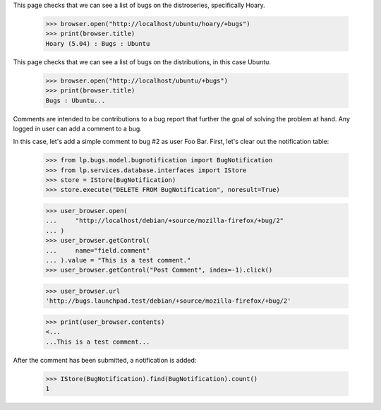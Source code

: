 This page checks that we can see a list of bugs on the distroseries,
specifically Hoary.

    >>> browser.open("http://localhost/ubuntu/hoary/+bugs")
    >>> print(browser.title)
    Hoary (5.04) : Bugs : Ubuntu

This page checks that we can see a list of bugs on the distributions, in
this case Ubuntu.

    >>> browser.open("http://localhost/ubuntu/+bugs")
    >>> print(browser.title)
    Bugs : Ubuntu...

Comments are intended to be contributions to a bug report that further
the goal of solving the problem at hand. Any logged in user can add a
comment to a bug.

In this case, let's add a simple comment to bug #2 as user Foo
Bar. First, let's clear out the notification table:

    >>> from lp.bugs.model.bugnotification import BugNotification
    >>> from lp.services.database.interfaces import IStore
    >>> store = IStore(BugNotification)
    >>> store.execute("DELETE FROM BugNotification", noresult=True)

    >>> user_browser.open(
    ...     "http://localhost/debian/+source/mozilla-firefox/+bug/2"
    ... )
    >>> user_browser.getControl(
    ...     name="field.comment"
    ... ).value = "This is a test comment."
    >>> user_browser.getControl("Post Comment", index=-1).click()

    >>> user_browser.url
    'http://bugs.launchpad.test/debian/+source/mozilla-firefox/+bug/2'

    >>> print(user_browser.contents)
    <...
    ...This is a test comment...


After the comment has been submitted, a notification is added:

    >>> IStore(BugNotification).find(BugNotification).count()
    1
